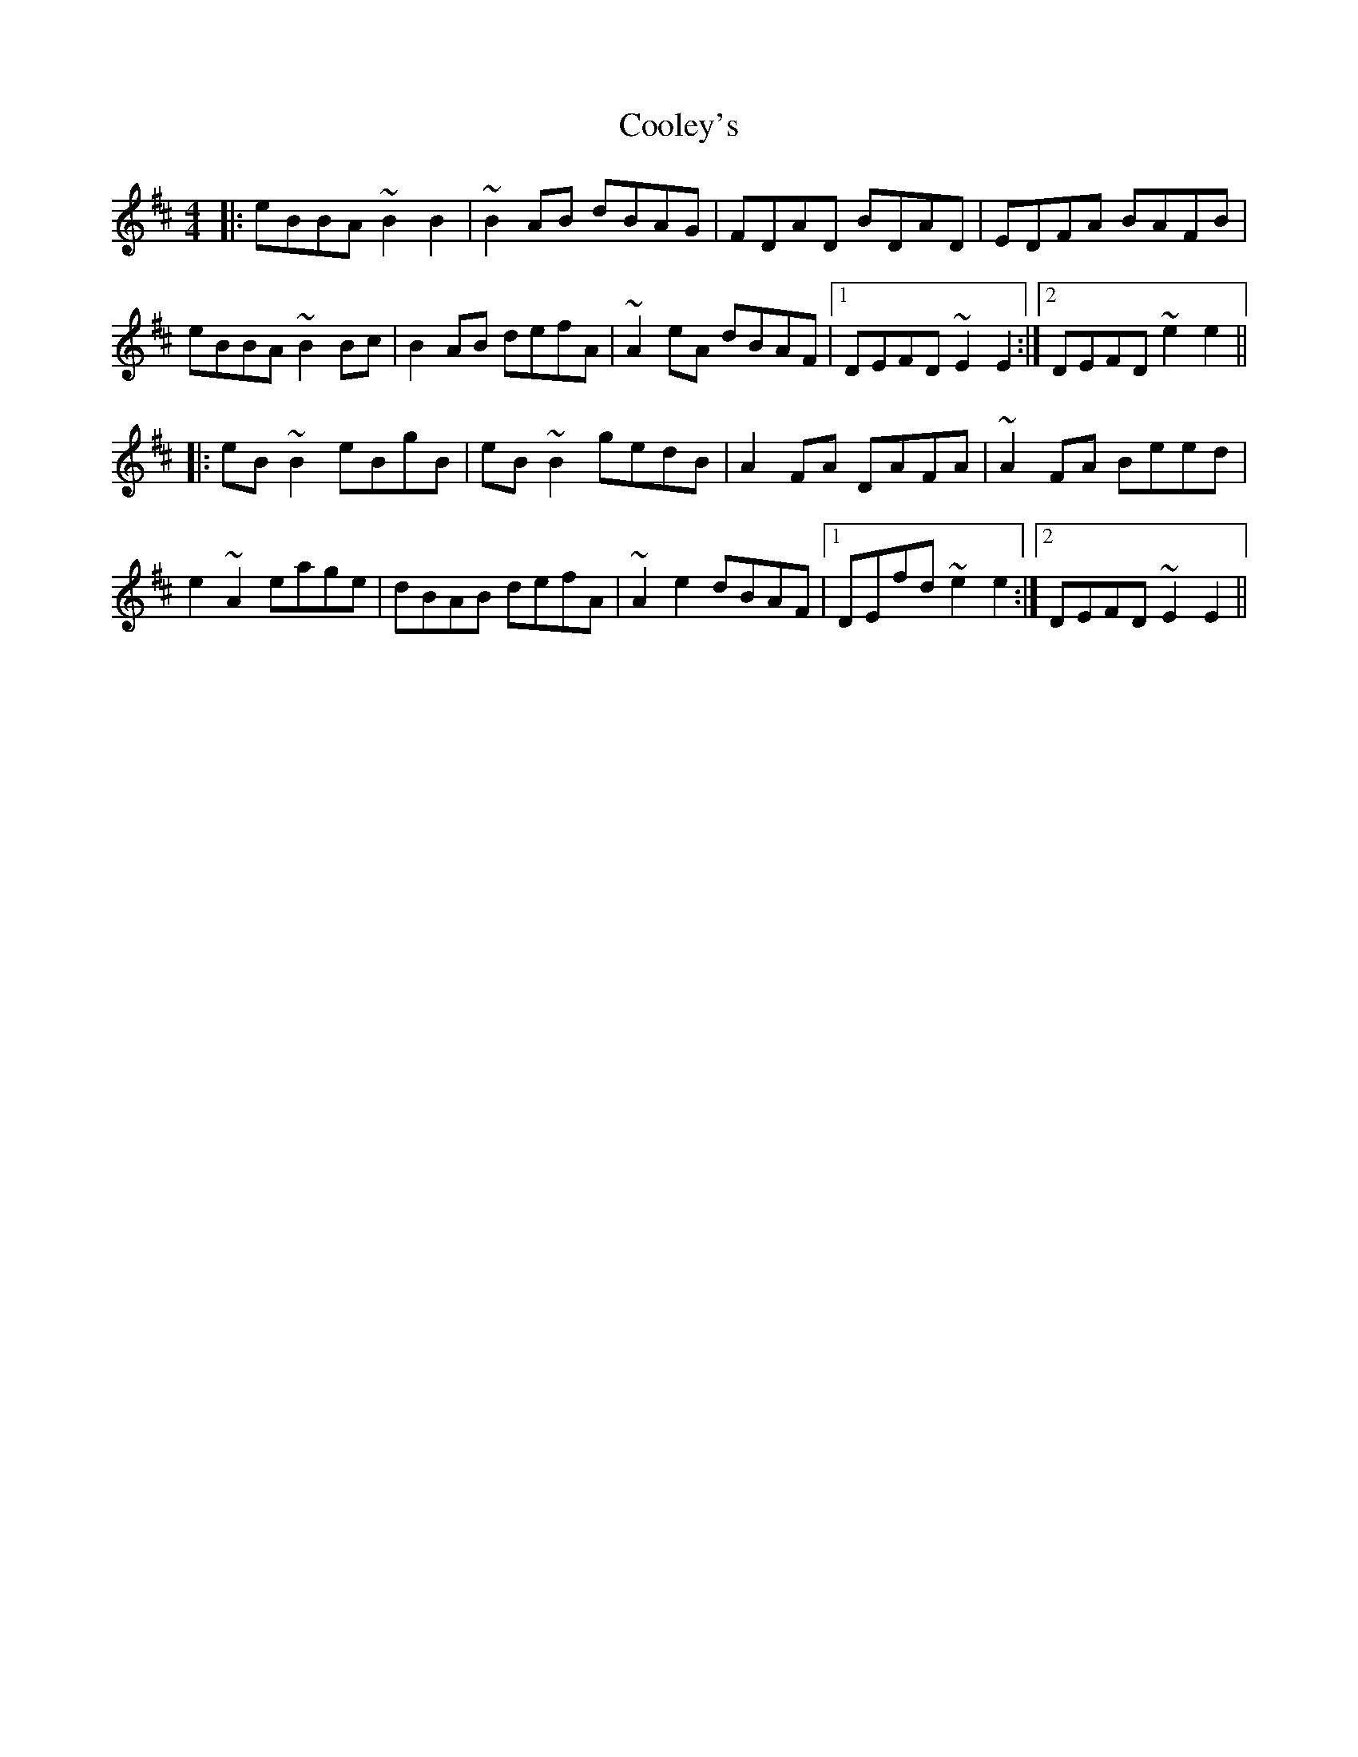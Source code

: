 X: 8175
T: Cooley's
R: reel
M: 4/4
K: Edorian
|:eBBA ~B2B2|~B2AB dBAG|FDAD BDAD|EDFA BAFB|
eBBA ~B2Bc|B2AB defA|~A2eA dBAF|1 DEFD ~E2E2:|2 DEFD ~e2e2||
|:eB~B2 eBgB|eB~B2 gedB|A2FA DAFA|~A2FA Beed|
e2~A2 eage|dBAB defA|~A2e2 dBAF|1 DEfd ~e2e2:|2 DEFD ~E2E2||

